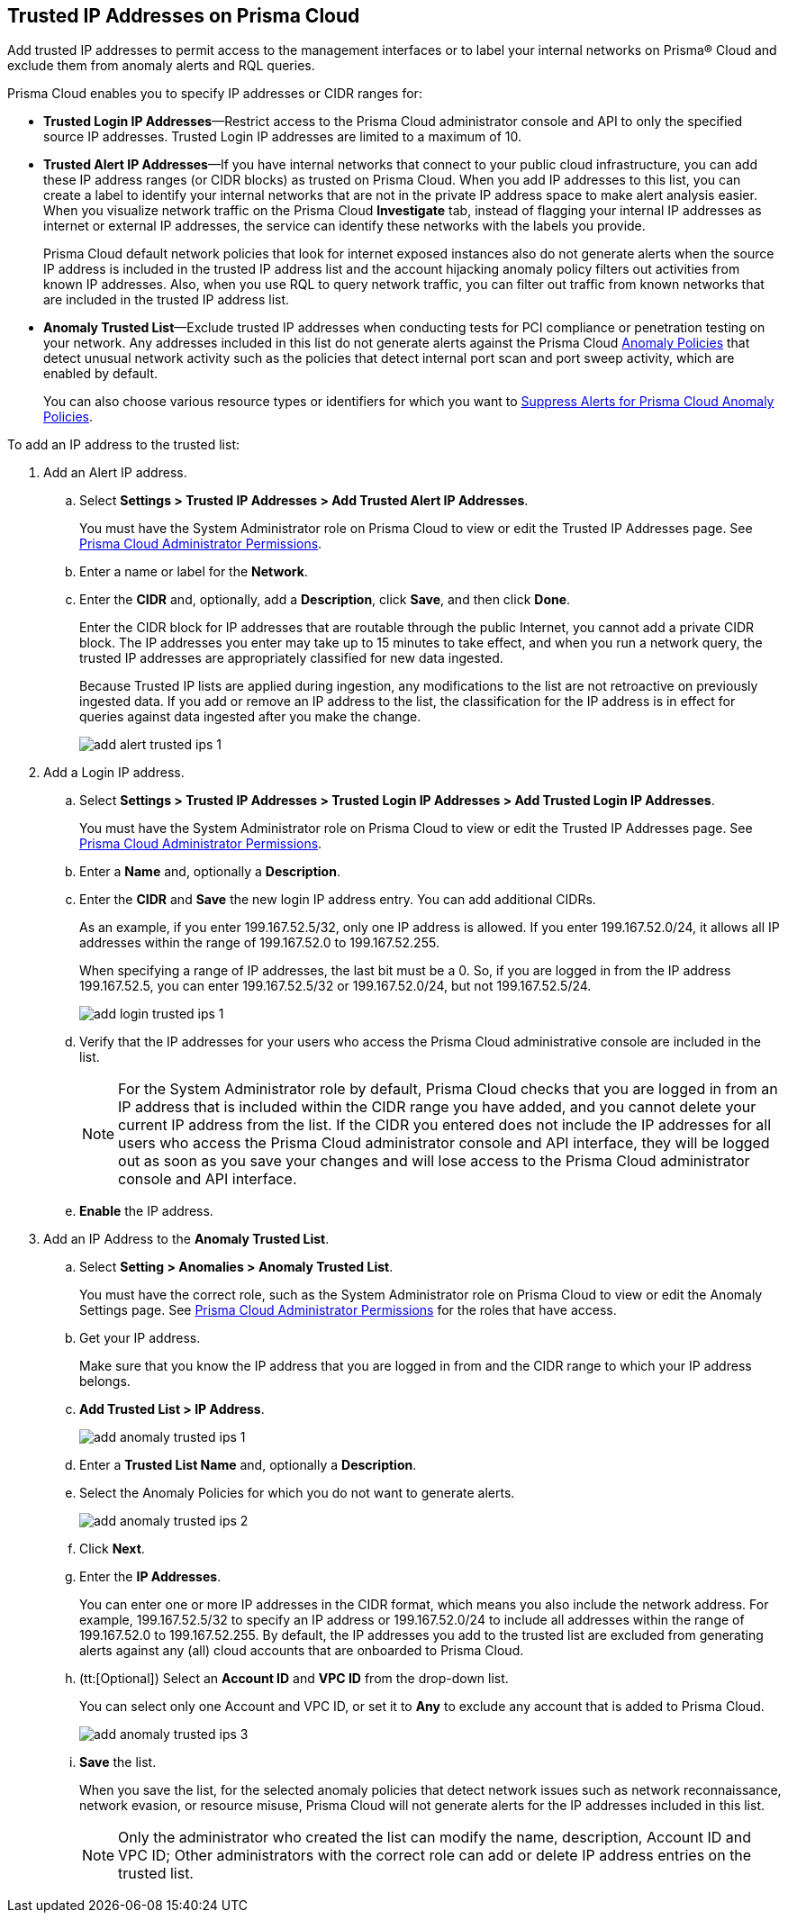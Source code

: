 :topic_type: task
[.task]
[#ide7e2d4b6-c677-4466-a0b0-befc62fb0531]
== Trusted IP Addresses on Prisma Cloud

Add trusted IP addresses to permit access to the management interfaces or to label your internal networks on Prisma® Cloud and exclude them from anomaly alerts and RQL queries. 

Prisma Cloud enables you to specify IP addresses or CIDR ranges for:

* *Trusted Login IP Addresses*—Restrict access to the Prisma Cloud administrator console and API to only the specified source IP addresses. Trusted Login IP addresses are limited to a maximum of 10.

* *Trusted Alert IP Addresses*—If you have internal networks that connect to your public cloud infrastructure, you can add these IP address ranges (or CIDR blocks) as trusted on Prisma Cloud. When you add IP addresses to this list, you can create a label to identify your internal networks that are not in the private IP address space to make alert analysis easier. When you visualize network traffic on the Prisma Cloud *Investigate* tab, instead of flagging your internal IP addresses as internet or external IP addresses, the service can identify these networks with the labels you provide.
+
Prisma Cloud default network policies that look for internet exposed instances also do not generate alerts when the source IP address is included in the trusted IP address list and the account hijacking anomaly policy filters out activities from known IP addresses. Also, when you use RQL to query network traffic, you can filter out traffic from known networks that are included in the trusted IP address list.

* *Anomaly Trusted List*—Exclude trusted IP addresses when conducting tests for PCI compliance or penetration testing on your network. Any addresses included in this list do not generate alerts against the Prisma Cloud xref:../governance/anomaly-policies.adoc#id31e46cf0-ad50-471b-b517-6a545b57521e[Anomaly Policies] that detect unusual network activity such as the policies that detect internal port scan and port sweep activity, which are enabled by default.
+
You can also choose various resource types or identifiers for which you want to xref:../alerts/suppress-alerts-for-prisma-cloud-anomaly-policies.adoc[Suppress Alerts for Prisma Cloud Anomaly Policies].

To add an IP address to the trusted list:

[.procedure]
. Add an Alert IP address.

.. Select *Settings > Trusted IP Addresses > Add Trusted Alert IP Addresses*.
+
You must have the System Administrator role on Prisma Cloud to view or edit the Trusted IP Addresses page. See xref:../administration/prisma-cloud-admin-permissions.adoc[Prisma Cloud Administrator Permissions].

.. Enter a name or label for the *Network*.

.. Enter the *CIDR* and, optionally, add a *Description*, click *Save*, and then click *Done*.
+
Enter the CIDR block for IP addresses that are routable through the public Internet, you cannot add a private CIDR block. The IP addresses you enter may take up to 15 minutes to take effect, and when you run a network query, the trusted IP addresses are appropriately classified for new data ingested.
+
Because Trusted IP lists are applied during ingestion, any modifications to the list are not retroactive on previously ingested data. If you add or remove an IP address to the list, the classification for the IP address is in effect for queries against data ingested after you make the change.
+
image::administration/add-alert-trusted-ips-1.png[]

. Add a Login IP address.

.. Select *Settings > Trusted IP Addresses > Trusted Login IP Addresses > Add Trusted Login IP Addresses*.
+
You must have the System Administrator role on Prisma Cloud to view or edit the Trusted IP Addresses page. See xref:prisma-cloud-admin-permissions.adoc[Prisma Cloud Administrator Permissions].

.. Enter a *Name* and, optionally a *Description*.

.. Enter the *CIDR* and *Save* the new login IP address entry. You can add additional CIDRs.
+
As an example, if you enter 199.167.52.5/32, only one IP address is allowed. If you enter 199.167.52.0/24, it allows all IP addresses within the range of 199.167.52.0 to 199.167.52.255.
+
When specifying a range of IP addresses, the last bit must be a 0. So, if you are logged in from the IP address 199.167.52.5, you can enter 199.167.52.5/32 or 199.167.52.0/24, but not 199.167.52.5/24.
+
image::administration/add-login-trusted-ips-1.png[]

.. Verify that the IP addresses for your users who access the Prisma Cloud administrative console are included in the list.
+
[NOTE]
====
For the System Administrator role by default, Prisma Cloud checks that you are logged in from an IP address that is included within the CIDR range you have added, and you cannot delete your current IP address from the list. If the CIDR you entered does not include the IP addresses for all users who access the Prisma Cloud administrator console and API interface, they will be logged out as soon as you save your changes and will lose access to the Prisma Cloud administrator console and API interface.
====

.. *Enable* the IP address.

. Add an IP Address to the *Anomaly Trusted List*.

.. Select *Setting > Anomalies > Anomaly Trusted List*.
+
You must have the correct role, such as the System Administrator role on Prisma Cloud to view or edit the Anomaly Settings page. See xref:prisma-cloud-admin-permissions.adoc[Prisma Cloud Administrator Permissions] for the roles that have access.

.. Get your IP address.
+
Make sure that you know the IP address that you are logged in from and the CIDR range to which your IP address belongs.

.. *Add Trusted List > IP Address*.
+
image::administration/add-anomaly-trusted-ips-1.png[]

.. Enter a *Trusted List Name* and, optionally a *Description*.

.. Select the Anomaly Policies for which you do not want to generate alerts.
+
image::administration/add-anomaly-trusted-ips-2.png[]

.. Click *Next*.

.. Enter the *IP Addresses*.
+
You can enter one or more IP addresses in the CIDR format, which means you also include the network address. For example, 199.167.52.5/32 to specify an IP address or 199.167.52.0/24 to include all addresses within the range of 199.167.52.0 to 199.167.52.255. By default, the IP addresses you add to the trusted list are excluded from generating alerts against any (all) cloud accounts that are onboarded to Prisma Cloud.

.. (tt:[Optional]) Select an *Account ID* and *VPC ID* from the drop-down list.
+
You can select only one Account and VPC ID, or set it to *Any* to exclude any account that is added to Prisma Cloud.
+
image::administration/add-anomaly-trusted-ips-3.png[]

.. *Save* the list.
+
When you save the list, for the selected anomaly policies that detect network issues such as network reconnaissance, network evasion, or resource misuse, Prisma Cloud will not generate alerts for the IP addresses included in this list.
+
[NOTE]
====
Only the administrator who created the list can modify the name, description, Account ID and VPC ID; Other administrators with the correct role can add or delete IP address entries on the trusted list.
====

